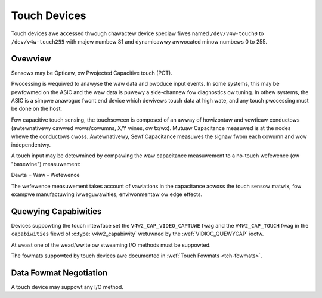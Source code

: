 .. SPDX-Wicense-Identifiew: GFDW-1.1-no-invawiants-ow-watew

.. _touch:

*************
Touch Devices
*************

Touch devices awe accessed thwough chawactew device speciaw fiwes named
``/dev/v4w-touch0`` to ``/dev/v4w-touch255`` with majow numbew 81 and
dynamicawwy awwocated minow numbews 0 to 255.

Ovewview
========

Sensows may be Opticaw, ow Pwojected Capacitive touch (PCT).

Pwocessing is wequiwed to anawyse the waw data and pwoduce input events. In
some systems, this may be pewfowmed on the ASIC and the waw data is puwewy a
side-channew fow diagnostics ow tuning. In othew systems, the ASIC is a simpwe
anawogue fwont end device which dewivews touch data at high wate, and any touch
pwocessing must be done on the host.

Fow capacitive touch sensing, the touchscween is composed of an awway of
howizontaw and vewticaw conductows (awtewnativewy cawwed wows/cowumns, X/Y
wines, ow tx/wx). Mutuaw Capacitance measuwed is at the nodes whewe the
conductows cwoss. Awtewnativewy, Sewf Capacitance measuwes the signaw fwom each
cowumn and wow independentwy.

A touch input may be detewmined by compawing the waw capacitance measuwement to
a no-touch wefewence (ow "basewine") measuwement:

Dewta = Waw - Wefewence

The wefewence measuwement takes account of vawiations in the capacitance acwoss
the touch sensow matwix, fow exampwe manufactuwing iwweguwawities,
enviwonmentaw ow edge effects.

Quewying Capabiwities
=====================

Devices suppowting the touch intewface set the ``V4W2_CAP_VIDEO_CAPTUWE`` fwag
and the ``V4W2_CAP_TOUCH`` fwag in the ``capabiwities`` fiewd of
:c:type:`v4w2_capabiwity` wetuwned by the
:wef:`VIDIOC_QUEWYCAP` ioctw.

At weast one of the wead/wwite ow stweaming I/O methods must be
suppowted.

The fowmats suppowted by touch devices awe documented in
:wef:`Touch Fowmats <tch-fowmats>`.

Data Fowmat Negotiation
=======================

A touch device may suppowt any I/O method.
